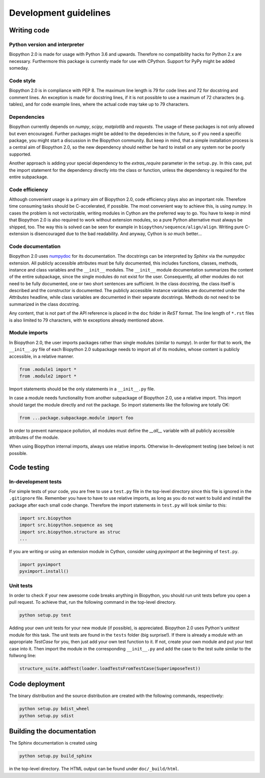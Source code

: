 Development guidelines
======================

Writing code
------------

Python version and interpreter
^^^^^^^^^^^^^^^^^^^^^^^^^^^^^^
Biopython 2.0 is made for usage with Python 3.6 and upwards. Therefore no
compatibility hacks for Python 2.x are necessary. Furthermore this package is
currently made for use with CPython. Support for PyPy might be added someday.

Code style
^^^^^^^^^^
Biopython 2.0 is in compliance with PEP 8. The maximum line length is 79 for
code lines and 72 for docstring and comment lines. An exception is made for
docstring lines, if it is not possible to use a maximum of 72 characters
(e.g. tables), and for code example lines, where the actual code may take
up to 79 characters.

Dependencies
^^^^^^^^^^^^
Biopython currently depends on `numpy`, `scipy`, `matplotlib` and `requests`.
The usage of these packages is not only allowed but even encouraged. Further
packages might be added to the depedencies in the future, so if you need a
specific package, you might start a discussion in the Biopython community.
But keep in mind, that a simple installation process is a central aim of
Biopython 2.0, so the new dependency should neither be hard to install on
any system nor be poorly supported.

Another approach is adding your special dependency to the `extras_require`
parameter in the ``setup.py``. In this case, put the import statement for the
dependency directly into the class or function, unless the dependency is
required for the entire subpackage.

Code efficiency
^^^^^^^^^^^^^^^
Although convenient usage is a primary aim of Biopython 2.0, code efficiency
plays also an important role. Therefore time consuming tasks should be
C-accelerated, if possible.
The most convenient way to achieve this, is using `numpy`.
In cases the problem is not vectorizable, writing modules in Cython are the
preferred way to go. You have to keep in mind that Biopython 2.0 is also
required to work without extension modules, so a pure Python alternative must
always be shipped, too. The way this is solved can be seen for example in
``biopython/sequence/align/align``.
Writing pure C-extension is disencouraged due to the bad readability.
And anyway, Cython is *so* much better...

Code documentation
^^^^^^^^^^^^^^^^^^
Biopython 2.0 uses
`numpydoc <https://github.com/numpy/numpy/blob/master/doc/HOWTO_DOCUMENT.rst.txt>`_
for its documentation. The docstrings can be interpreted by *Sphinx* via the
*numpydoc* extension. All publicly accessible attributes must be fully
documented, this includes functions, classes, methods, instance and class
variables and the ``__init__`` modules.
The ``__init__`` module documentation summarizes the content of the entire
subpackage, since the single modules do not exist for the user.
Consequently, all other modules do not need to be fully documented, one or
two short sentences are sufficient.
In the class docstring, the class itself is described and the constructor is
documented. The publicly accessible instance variables are documented under the
`Attributes` headline, while class variables are documented in their separate
docstrings. Methods do not need to be summarized in the class docstring.

Any content, that is not part of the API reference is placed in the ``doc``
folder in *ReST* format. The line length of ``*.rst`` files is also limited to
79 characters, with te exceptions already mentioned above.

Module imports
^^^^^^^^^^^^^^

In Biopython 2.0, the user imports packages rather than single modules
(similar to `numpy`). In order for that to work, the ``__init__.py`` file
of each Biopython 2.0 subpackage needs to import all of its modules,
whose content is publicly accessible, in a relative manner.

.. code-block:: python

   from .module1 import *
   from .module2 import *

Import statements should be the only statements in a ``__init__.py`` file.

In case a module needs functionality from another subpackage of Biopython 2.0,
use a relative import. This import should target the module directly and not
the package. So import statements like the following are totally OK:

.. code-block:: python

   from ...package.subpackage.module import foo

In order to prevent namespace pollution, all modules must define the `__all__`
variable with all publicly accessible attributes of the module.

When using Biopython internal imports, always use relative imports. Otherwise
In-development testing (see below) is not possible.

Code testing
------------

In-development tests
^^^^^^^^^^^^^^^^^^^^

For simple tests of your code, you are free to use a ``test.py`` file in the
top-level directory since this file is ignored in the ``.gitignore`` file.
Remember you have to have to use relative imports, as long as you do not want
to build and install the package after each small code change. Therefore the
import statements in ``test.py`` will look similar to this:

.. code-block:: python

   import src.biopython
   import src.biopython.sequence as seq
   import src.biopython.structure as struc
   ...

If you are writing or using an extension module in Cython, consider using
`pyximport` at the beginning of ``test.py``.

.. code-block:: python

   import pyximport
   pyximport.install()

Unit tests
^^^^^^^^^^

In order to check if your new awesome code breaks anything in Biopython,
you should run unit tests before you open a pull request. To achieve that,
run the following command in the top-level directory.

.. code-block:: python

   python setup.py test

Adding your own unit tests for your new module (if possible), is appreciated.
Biopython 2.0 uses Python's `unittest` module for this task. The unit
tests are found in the ``tests`` folder (big surprise!). If there
is already a module with an appropriate `TestCase` for you, then just add
your own test function to it. If not, create your own module and put your
test case into it. Then import the module in the corresponding ``__init__.py``
and add the case to the test suite similar to the follwong line:

.. code-block:: python

   structure_suite.addTest(loader.loadTestsFromTestCase(SuperimposeTest))

Code deployment
---------------

The binary distribution and the source distribution are created with
the following commands, respectively:

.. code-block:: python

   python setup.py bdist_wheel
   python setup.py sdist

Building the documentation
--------------------------

The Sphinx documentation is created using

.. code-block:: python

   python setup.py build_sphinx

in the top-level directory. The HTML output can be found under
``doc/_build/html``.

